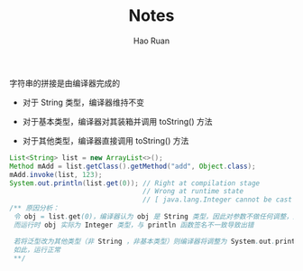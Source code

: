 #+TITLE:     Notes
#+AUTHOR:    Hao Ruan
#+EMAIL:     ruanhao1116@gmail.com
#+LANGUAGE:  en
#+LINK_HOME: http://www.github.com/ruanhao
#+HTML_HEAD: <link rel="stylesheet" type="text/css" href="../css/style.css" />
#+OPTIONS:   H:2 num:nil \n:nil @:t ::t |:t ^:{} _:{} *:t TeX:t LaTeX:t
#+STARTUP:   showall

*** 字符串的拼接是由编译器完成的

+ 对于 String 类型，编译器维持不变

+ 对于基本类型，编译器对其装箱并调用 toString() 方法

+ 对于其他类型，编译器直接调用 toString() 方法

#+BEGIN_SRC java
  List<String> list = new ArrayList<>();
  Method mAdd = list.getClass().getMethod("add", Object.class);
  mAdd.invoke(list, 123);
  System.out.println(list.get(0)); // Right at compilation stage
                                   // Wrong at runtime state
                                   // [ java.lang.Integer cannot be cast to java.lang.String ]
  /** 原因分析：
   令 obj = list.get(0)，编译器认为 obj 是 String 类型，因此对参数不做任何调整，运行时直接调用 System.out.println(obj)
   而运行时 obj 实际为 Integer 类型，与 println 函数签名不一致导致出错

   若将泛型改为其他类型（非 String ，非基本类型）则编译器将调整为 System.out.println(obj.toString)
   如此，运行正常
   **/
#+END_SRC
